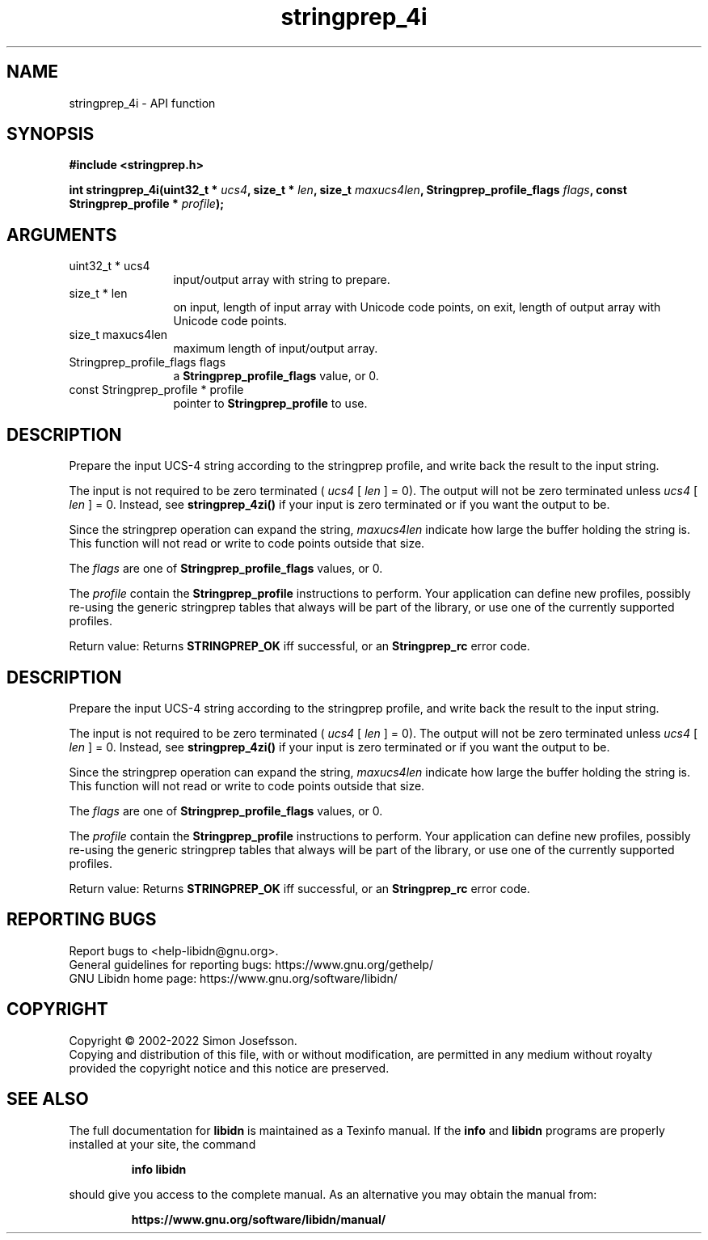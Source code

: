.\" DO NOT MODIFY THIS FILE!  It was generated by gdoc.
.TH "stringprep_4i" 3 "1.41" "libidn" "libidn"
.SH NAME
stringprep_4i \- API function
.SH SYNOPSIS
.B #include <stringprep.h>
.sp
.BI "int stringprep_4i(uint32_t * " ucs4 ", size_t * " len ", size_t " maxucs4len ", Stringprep_profile_flags " flags ", const Stringprep_profile * " profile ");"
.SH ARGUMENTS
.IP "uint32_t * ucs4" 12
input/output array with string to prepare.
.IP "size_t * len" 12
on input, length of input array with Unicode code points,
on exit, length of output array with Unicode code points.
.IP "size_t maxucs4len" 12
maximum length of input/output array.
.IP "Stringprep_profile_flags flags" 12
a \fBStringprep_profile_flags\fP value, or 0.
.IP "const Stringprep_profile * profile" 12
pointer to \fBStringprep_profile\fP to use.
.SH "DESCRIPTION"
Prepare the input UCS\-4 string according to the stringprep profile,
and write back the result to the input string.

The input is not required to be zero terminated ( \fIucs4\fP [ \fIlen\fP ] = 0).
The output will not be zero terminated unless  \fIucs4\fP [ \fIlen\fP ] = 0.
Instead, see \fBstringprep_4zi()\fP if your input is zero terminated or
if you want the output to be.

Since the stringprep operation can expand the string,  \fImaxucs4len\fP indicate how large the buffer holding the string is.  This function
will not read or write to code points outside that size.

The  \fIflags\fP are one of \fBStringprep_profile_flags\fP values, or 0.

The  \fIprofile\fP contain the \fBStringprep_profile\fP instructions to
perform.  Your application can define new profiles, possibly
re\-using the generic stringprep tables that always will be part of
the library, or use one of the currently supported profiles.

Return value: Returns \fBSTRINGPREP_OK\fP iff successful, or an
\fBStringprep_rc\fP error code.
.SH "DESCRIPTION"
Prepare the input UCS\-4 string according to the stringprep profile,
and write back the result to the input string.

The input is not required to be zero terminated ( \fIucs4\fP [ \fIlen\fP ] = 0).
The output will not be zero terminated unless  \fIucs4\fP [ \fIlen\fP ] = 0.
Instead, see \fBstringprep_4zi()\fP if your input is zero terminated or
if you want the output to be.

Since the stringprep operation can expand the string,  \fImaxucs4len\fP indicate how large the buffer holding the string is.  This function
will not read or write to code points outside that size.

The  \fIflags\fP are one of \fBStringprep_profile_flags\fP values, or 0.

The  \fIprofile\fP contain the \fBStringprep_profile\fP instructions to
perform.  Your application can define new profiles, possibly
re\-using the generic stringprep tables that always will be part of
the library, or use one of the currently supported profiles.

Return value: Returns \fBSTRINGPREP_OK\fP iff successful, or an
\fBStringprep_rc\fP error code.
.SH "REPORTING BUGS"
Report bugs to <help-libidn@gnu.org>.
.br
General guidelines for reporting bugs: https://www.gnu.org/gethelp/
.br
GNU Libidn home page: https://www.gnu.org/software/libidn/

.SH COPYRIGHT
Copyright \(co 2002-2022 Simon Josefsson.
.br
Copying and distribution of this file, with or without modification,
are permitted in any medium without royalty provided the copyright
notice and this notice are preserved.
.SH "SEE ALSO"
The full documentation for
.B libidn
is maintained as a Texinfo manual.  If the
.B info
and
.B libidn
programs are properly installed at your site, the command
.IP
.B info libidn
.PP
should give you access to the complete manual.
As an alternative you may obtain the manual from:
.IP
.B https://www.gnu.org/software/libidn/manual/
.PP
